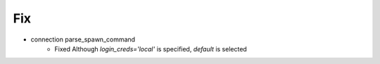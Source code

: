 --------------------------------------------------------------------------------
                                      Fix                                       
--------------------------------------------------------------------------------

* connection parse_spawn_command
    * Fixed Although `login_creds='local'` is specified, `default` is selected


